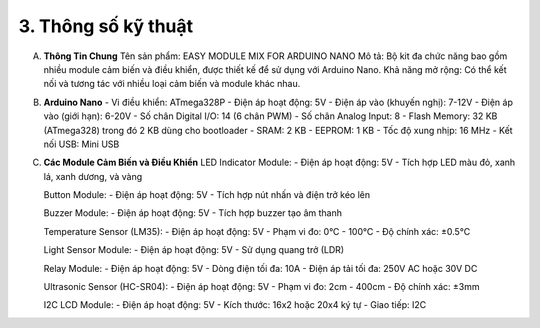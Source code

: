 3. **Thông số kỹ thuật**
=========

A. **Thông Tin Chung**
   Tên sản phẩm: EASY MODULE MIX FOR ARDUINO NANO
   Mô tả: Bộ kit đa chức năng bao gồm nhiều module cảm biến và điều khiển, được thiết kế để sử dụng với Arduino Nano.
   Khả năng mở rộng: Có thể kết nối và tương tác với nhiều loại cảm biến và module khác nhau.

B. **Arduino Nano**
   -  Vi điều khiển: ATmega328P
   -  Điện áp hoạt động: 5V
   -  Điện áp vào (khuyến nghị): 7-12V
   -  Điện áp vào (giới hạn): 6-20V
   -  Số chân Digital I/O: 14 (6 chân PWM)
   -  Số chân Analog Input: 8
   -  Flash Memory: 32 KB (ATmega328) trong đó 2 KB dùng cho bootloader
   -  SRAM: 2 KB
   -  EEPROM: 1 KB
   -  Tốc độ xung nhịp: 16 MHz
   -  Kết nối USB: Mini USB

C. **Các Module Cảm Biến và Điều Khiển**
   LED Indicator Module:
   -  Điện áp hoạt động: 5V
   -  Tích hợp LED màu đỏ, xanh lá, xanh dương, và vàng

   Button Module:
   -  Điện áp hoạt động: 5V
   -  Tích hợp nút nhấn và điện trở kéo lên

   Buzzer Module:
   -  Điện áp hoạt động: 5V
   -  Tích hợp buzzer tạo âm thanh

   Temperature Sensor (LM35):
   -  Điện áp hoạt động: 5V
   -  Phạm vi đo: 0°C - 100°C
   -  Độ chính xác: ±0.5°C

   Light Sensor Module:
   -  Điện áp hoạt động: 5V
   -  Sử dụng quang trở (LDR)

   Relay Module:
   -  Điện áp hoạt động: 5V
   -  Dòng điện tối đa: 10A
   -  Điện áp tải tối đa: 250V AC hoặc 30V DC

   Ultrasonic Sensor (HC-SR04):
   -  Điện áp hoạt động: 5V
   -  Phạm vi đo: 2cm - 400cm
   -  Độ chính xác: ±3mm

   I2C LCD Module:
   -  Điện áp hoạt động: 5V
   -  Kích thước: 16x2 hoặc 20x4 ký tự
   -  Giao tiếp: I2C

.. 